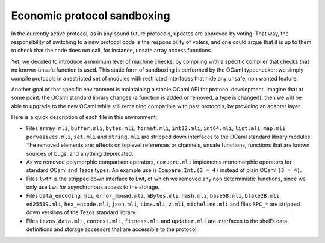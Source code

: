 .. _protocol_environment:

Economic protocol sandboxing
============================

In the currently active protocol, as in any sound future protocols, updates are approved by
voting. That way, the responsibility of switching to a new protocol code
is the responsibility of voters, and one could argue that it is up to
them to check that the code does not call, for instance, unsafe array
access functions.

Yet, we decided to introduce a minimum level of machine checks, by
compiling with a specific compiler that checks that no known-unsafe
function is used. This static form of sandboxing is performed by the
OCaml typechecker: we simply compile protocols in a restricted set of
modules with restricted interfaces that hide any unsafe, non wanted
feature.

Another goal of that specific environment is maintaining a stable OCaml
API for protocol development. Imagine that at some point, the OCaml
standard library changes (a function is added or removed, a type is
changed), then we will be able to upgrade to the new OCaml while still
remaining compatible with past protocols, by providing an adapter layer.

Here is a quick description of each file in this environment:

-  Files ``array.mli``, ``buffer.mli``, ``bytes.mli``, ``format.mli``,
   ``int32.mli``, ``int64.mli``, ``list.mli``, ``map.mli``,
   ``pervasives.mli``, ``set.mli`` and ``string.mli`` are stripped down
   interfaces to the OCaml standard library modules. The removed
   elements are: effects on toplevel references or channels, unsafe
   functions, functions that are known sources of bugs, and anything
   deprecated.
-  As we removed polymorphic comparison operators, ``compare.mli``
   implements monomorphic operators for standard OCaml and Tezos types.
   An example use is ``Compare.Int.(3 = 4)`` instead of plain OCaml
   ``(3 = 4)``.
-  Files ``lwt*`` is the stripped down interface to Lwt, of which we
   removed any non deterministic functions, since we only use Lwt for
   asynchronous access to the storage.
-  Files ``data_encoding.mli``, ``error_monad.mli``, ``mBytes.mli``,
   ``hash.mli``, ``base58.mli``, ``blake2B.mli``, ``ed25519.mli``,
   ``hex_encode.mli``, ``json.mli``, ``time.mli``, ``z.mli``,
   ``micheline.mli`` and files ``RPC_*`` are stripped down versions of
   the Tezos standard library.
-  Files ``tezos_data.mli``, ``context.mli``, ``fitness.mli`` and
   ``updater.mli`` are interfaces to the shell’s data definitions and
   storage accessors that are accessible to the protocol.
